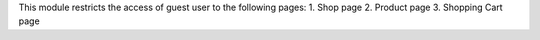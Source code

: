 This module restricts the access of guest user to the following pages:
1. Shop page
2. Product page
3. Shopping Cart page
